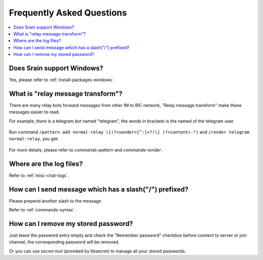 ==========================
Frequently Asked Questions
==========================

.. contents::
    :local:
    :depth: 3
    :backlinks: none

Does Srain support Windows?
===========================

Yes, please refer to :ref:`install-packages-windows`.

.. _faq-relay-message-transform:

What is "relay message transform"?
==================================

There are many relay bots forward messages from other IM to IRC network,
"Relay message transform" make these messages easier to read.

For example, there is a telegram bot named "telegram", the words in brackets
is the named of the telegram user.

.. figure:: _static/srain-render-message-before.png

Run command ``/pattern add normal-relay \[(?<sender>[^:]+?)\] (?<content>.*)``
and ``/render telegram normal-relay``, you get:

.. figure:: _static/srain-render-message-after.png

For more details, please refer to `commands-pattern` and `commands-render`.

Where are the log files?
========================

Refer to :ref:`misc-chat-logs`.

How can I send message which has a slash("/") prefixed?
=======================================================

Please prepend another slash to the message.

Refer to :ref:`commands-syntax`.

How can I remove my stored password?
====================================

Just leave the password entry empty and check the "Remember password" checkbox
before connect to server or join channel, the corresponding password will be
removed.

Or you can use `secret-tool` (provided by libsecret) to manage all your stored
passwords.
